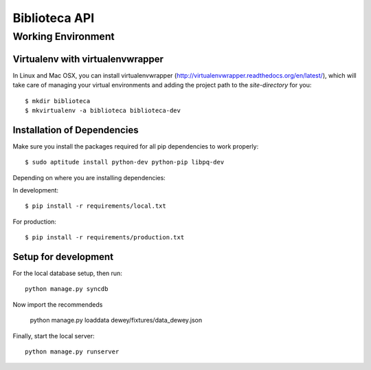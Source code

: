 ========================
Biblioteca API
========================

Working Environment
===================


Virtualenv with virtualenvwrapper
---------------------------------

In Linux and Mac OSX, you can install virtualenvwrapper (http://virtualenvwrapper.readthedocs.org/en/latest/),
which will take care of managing your virtual environments and adding the
project path to the `site-directory` for you::

    $ mkdir biblioteca
    $ mkvirtualenv -a biblioteca biblioteca-dev


Installation of Dependencies
-----------------------------
Make sure you install the packages required for all pip dependencies to work properly::

    $ sudo aptitude install python-dev python-pip libpq-dev

Depending on where you are installing dependencies:

In development::

    $ pip install -r requirements/local.txt

For production::

    $ pip install -r requirements/production.txt


Setup for development
-----------------------

For the local database setup, 
then run::

    python manage.py syncdb

Now import the recommendeds

    python manage.py loaddata dewey/fixtures/data_dewey.json


Finally, start the local server::

    python manage.py runserver